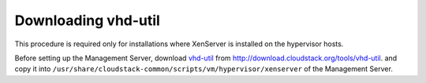 .. Licensed to the Apache Software Foundation (ASF) under one
   or more contributor license agreements.  See the NOTICE file
   distributed with this work for additional information#
   regarding copyright ownership.  The ASF licenses this file
   to you under the Apache License, Version 2.0 (the
   "License"); you may not use this file except in compliance
   with the License.  You may obtain a copy of the License at
   http://www.apache.org/licenses/LICENSE-2.0
   Unless required by applicable law or agreed to in writing,
   software distributed under the License is distributed on an
   "AS IS" BASIS, WITHOUT WARRANTIES OR CONDITIONS OF ANY
   KIND, either express or implied.  See the License for the
   specific language governing permissions and limitations
   under the License.

Downloading vhd-util
--------------------

This procedure is required only for installations where XenServer is
installed on the hypervisor hosts.

Before setting up the Management Server, download
`vhd-util <http://download.cloudstack.org/tools/vhd-util>`_ from
http://download.cloudstack.org/tools/vhd-util.
and copy it into ``/usr/share/cloudstack-common/scripts/vm/hypervisor/xenserver``
of the Management Server.
